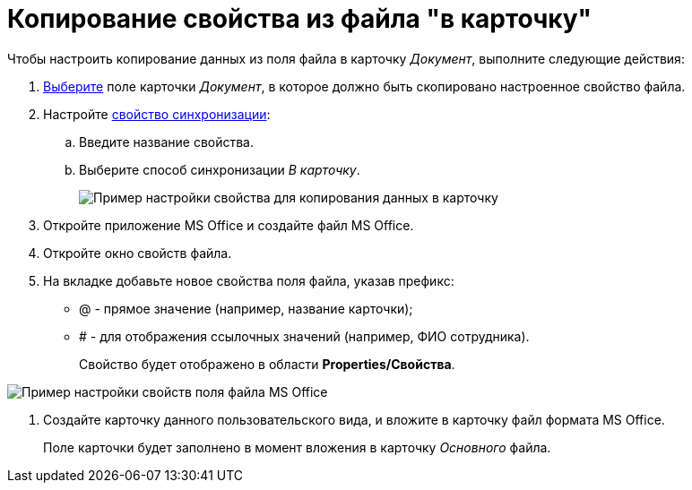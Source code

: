 = Копирование свойства из файла "в карточку"

Чтобы настроить копирование данных из поля файла в карточку _Документ_, выполните следующие действия:

. xref:cSub_Document_SynchField_add.adoc[Выберите] поле карточки _Документ_, в которое должно быть скопировано настроенное свойство файла.
. Настройте xref:cSub_Document_SynchField_change.adoc[свойство синхронизации]:
[loweralpha]
.. Введите название свойства.
.. Выберите способ синхронизации _В карточку_.
+
image::cSub_Document_Card_synch_fields_to_card_property.png[Пример настройки свойства для копирования данных в карточку]
. Откройте приложение MS Office и создайте файл MS Office.
. Откройте окно свойств файла.
. На вкладке добавьте новое свойства поля файла, указав префикс:
* @ - прямое значение (например, название карточки);
* # - для отображения ссылочных значений (например, ФИО сотрудника).
+
Свойство будет отображено в области *Properties/Свойства*.

image::cSub_Document_SynchFields_word_to_card.png[Пример настройки свойств поля файла MS Office]
. Создайте карточку данного пользовательского вида, и вложите в карточку файл формата MS Office.
+
Поле карточки будет заполнено в момент вложения в карточку _Основного_ файла.
